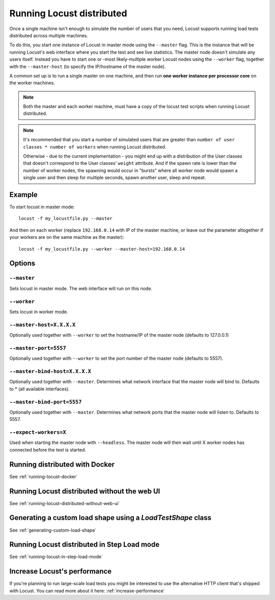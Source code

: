 .. _running-locust-distributed:

===========================
Running Locust distributed
===========================

Once a single machine isn't enough to simulate the number of users that you need, Locust supports 
running load tests distributed across multiple machines. 

To do this, you start one instance of Locust in master mode using the ``--master`` flag. This is 
the instance that will be running Locust's web interface where you start the test and see live 
statistics. The master node doesn't simulate any users itself. Instead you have to start one or 
-most likely-multiple worker Locust nodes using the ``--worker`` flag, together with the
``--master-host`` (to specify the IP/hostname of the master node).

A common set up is to run a single master on one machine, and then run **one worker instance per
processor core** on the worker machines.

.. note::
    Both the master and each worker machine, must have a copy of the locust test scripts
    when running Locust distributed. 

.. note::
    It's recommended that you start a number of simulated users that are greater  than 
    ``number of user classes * number of workers`` when running Locust distributed.
    
    Otherwise - due to the current implementation - 
    you might end up with a distribution of the  User classes that doesn't correspond to the
    User classes' ``weight`` attribute. And if the spawn rate is lower than the number of worker
    nodes, the spawning would occur in "bursts" where all worker node would spawn a single user and
    then sleep for multiple seconds, spawn another user, sleep and repeat.


Example
=======

To start locust in master mode::

    locust -f my_locustfile.py --master

And then on each worker (replace ``192.168.0.14`` with IP of the master machine, or leave out the parameter altogether if your workers are on the same machine as the master)::

    locust -f my_locustfile.py --worker --master-host=192.168.0.14


Options
=======

``--master``
------------

Sets locust in master mode. The web interface will run on this node.


``--worker``
------------

Sets locust in worker mode.


``--master-host=X.X.X.X``
-------------------------

Optionally used together with ``--worker`` to set the hostname/IP of the master node (defaults
to 127.0.0.1)

``--master-port=5557``
----------------------

Optionally used together with ``--worker`` to set the port number of the master node (defaults to 5557).

``--master-bind-host=X.X.X.X``
------------------------------

Optionally used together with ``--master``. Determines what network interface that the master node 
will bind to. Defaults to * (all available interfaces).

``--master-bind-port=5557``
------------------------------

Optionally used together with ``--master``. Determines what network ports that the master node will
listen to. Defaults to 5557.

``--expect-workers=X``
----------------------

Used when starting the master node with ``--headless``. The master node will then wait until X worker
nodes has connected before the test is started.


Running distributed with Docker
=============================================

See :ref:`running-locust-docker`


Running Locust distributed without the web UI
=============================================

See :ref:`running-locust-distributed-without-web-ui`


Generating a custom load shape using a `LoadTestShape` class
============================================================

See :ref:`generating-custom-load-shape`


Running Locust distributed in Step Load mode
=============================================

See :ref:`running-locust-in-step-load-mode`


Increase Locust's performance
=============================

If you're planning to run large-scale load tests you might be interested to use the alternative 
HTTP client that's shipped with Locust. You can read more about it here: :ref:`increase-performance`
